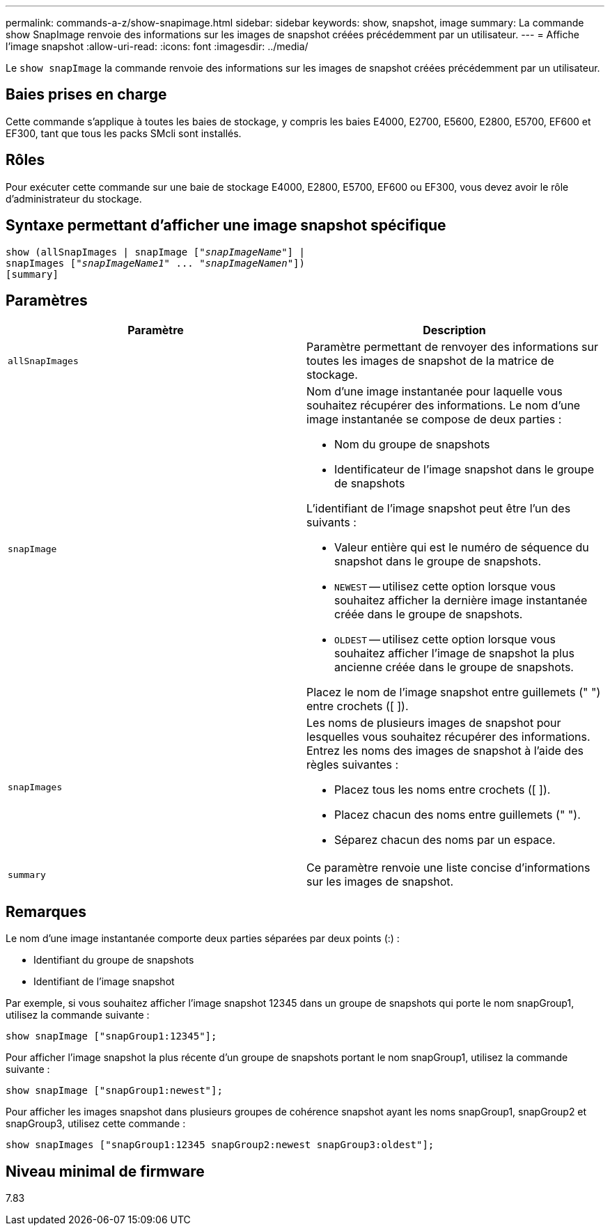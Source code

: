 ---
permalink: commands-a-z/show-snapimage.html 
sidebar: sidebar 
keywords: show, snapshot, image 
summary: La commande show SnapImage renvoie des informations sur les images de snapshot créées précédemment par un utilisateur. 
---
= Affiche l'image snapshot
:allow-uri-read: 
:icons: font
:imagesdir: ../media/


[role="lead"]
Le `show snapImage` la commande renvoie des informations sur les images de snapshot créées précédemment par un utilisateur.



== Baies prises en charge

Cette commande s'applique à toutes les baies de stockage, y compris les baies E4000, E2700, E5600, E2800, E5700, EF600 et EF300, tant que tous les packs SMcli sont installés.



== Rôles

Pour exécuter cette commande sur une baie de stockage E4000, E2800, E5700, EF600 ou EF300, vous devez avoir le rôle d'administrateur du stockage.



== Syntaxe permettant d'afficher une image snapshot spécifique

[source, cli, subs="+macros"]
----
show (allSnapImages | snapImage pass:quotes[["_snapImageName_"]] |
snapImages pass:quotes[["_snapImageName1_" ... "_snapImageNamen_"]])
[summary]
----


== Paramètres

[cols="2*"]
|===
| Paramètre | Description 


 a| 
`allSnapImages`
 a| 
Paramètre permettant de renvoyer des informations sur toutes les images de snapshot de la matrice de stockage.



 a| 
`snapImage`
 a| 
Nom d'une image instantanée pour laquelle vous souhaitez récupérer des informations. Le nom d'une image instantanée se compose de deux parties :

* Nom du groupe de snapshots
* Identificateur de l'image snapshot dans le groupe de snapshots


L'identifiant de l'image snapshot peut être l'un des suivants :

* Valeur entière qui est le numéro de séquence du snapshot dans le groupe de snapshots.
* `NEWEST` -- utilisez cette option lorsque vous souhaitez afficher la dernière image instantanée créée dans le groupe de snapshots.
* `OLDEST` -- utilisez cette option lorsque vous souhaitez afficher l'image de snapshot la plus ancienne créée dans le groupe de snapshots.


Placez le nom de l'image snapshot entre guillemets (" ") entre crochets ([ ]).



 a| 
`snapImages`
 a| 
Les noms de plusieurs images de snapshot pour lesquelles vous souhaitez récupérer des informations. Entrez les noms des images de snapshot à l'aide des règles suivantes :

* Placez tous les noms entre crochets ([ ]).
* Placez chacun des noms entre guillemets (" ").
* Séparez chacun des noms par un espace.




 a| 
`summary`
 a| 
Ce paramètre renvoie une liste concise d'informations sur les images de snapshot.

|===


== Remarques

Le nom d'une image instantanée comporte deux parties séparées par deux points (:) :

* Identifiant du groupe de snapshots
* Identifiant de l'image snapshot


Par exemple, si vous souhaitez afficher l'image snapshot 12345 dans un groupe de snapshots qui porte le nom snapGroup1, utilisez la commande suivante :

[listing]
----
show snapImage ["snapGroup1:12345"];
----
Pour afficher l'image snapshot la plus récente d'un groupe de snapshots portant le nom snapGroup1, utilisez la commande suivante :

[listing]
----
show snapImage ["snapGroup1:newest"];
----
Pour afficher les images snapshot dans plusieurs groupes de cohérence snapshot ayant les noms snapGroup1, snapGroup2 et snapGroup3, utilisez cette commande :

[listing]
----
show snapImages ["snapGroup1:12345 snapGroup2:newest snapGroup3:oldest"];
----


== Niveau minimal de firmware

7.83
